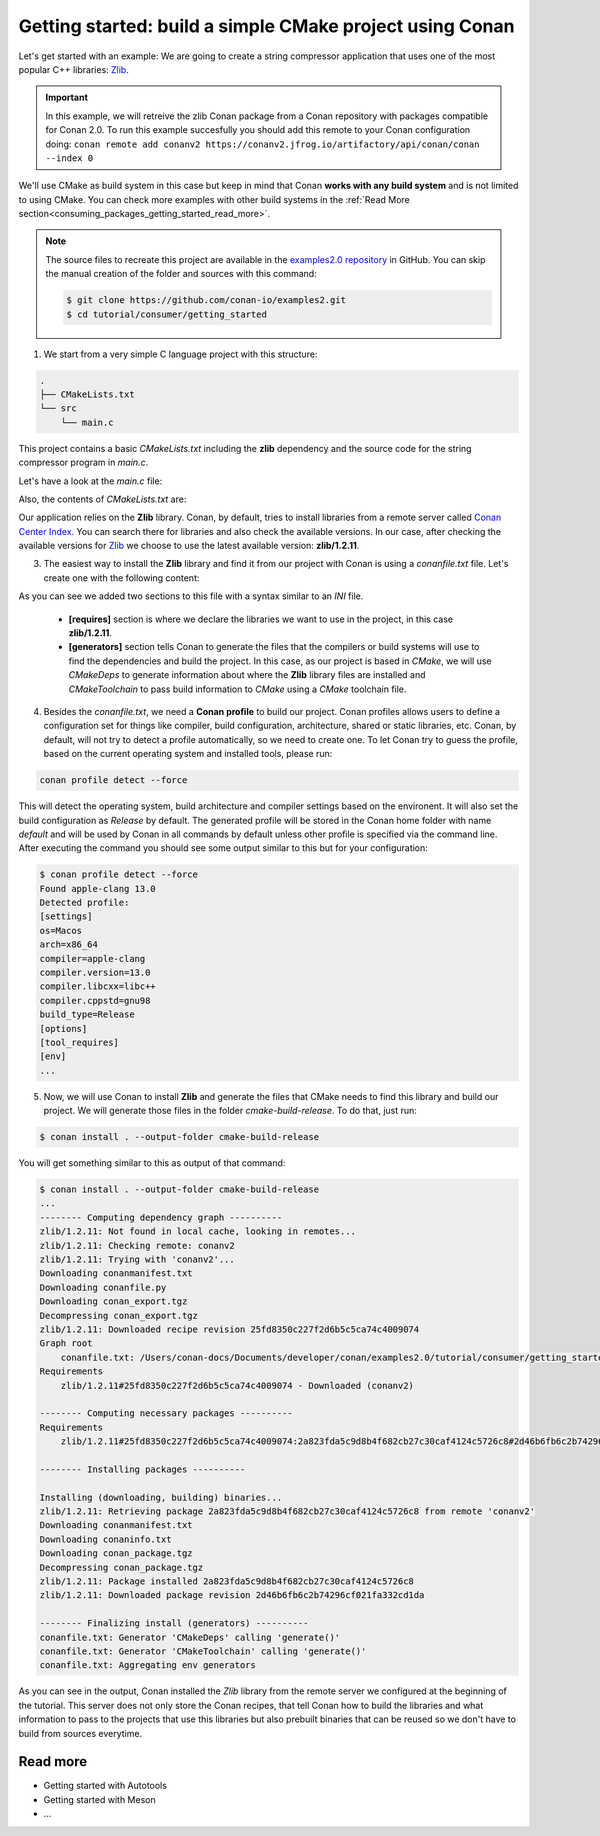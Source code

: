 .. _consuming_packages_getting_started:

Getting started: build a simple CMake project using Conan
=========================================================

Let's get started with an example: We are going to create a string compressor application
that uses one of the most popular C++ libraries: `Zlib <https://zlib.net/>`__.

.. important::

    In this example, we will retreive the zlib Conan package from a Conan repository with
    packages compatible for Conan 2.0. To run this example succesfully you should add this
    remote to your Conan configuration doing:
    ``conan remote add conanv2 https://conanv2.jfrog.io/artifactory/api/conan/conan --index 0``

We'll use CMake as build system in this case but keep in mind that Conan **works with any
build system** and is not limited to using CMake. You can check more examples with other
build systems in the :ref:`Read More
section<consuming_packages_getting_started_read_more>`.

.. note::

    The source files to recreate this project are available in the `examples2.0 repository
    <https://github.com/conan-io/examples2>`_ in GitHub. You can skip the manual
    creation of the folder and sources with this command:

    .. code-block:: bash

        $ git clone https://github.com/conan-io/examples2.git
        $ cd tutorial/consumer/getting_started

1. We start from a very simple C language project with this structure:

.. code-block:: text

    .
    ├── CMakeLists.txt
    └── src
        └── main.c

This project contains a basic *CMakeLists.txt* including the **zlib** dependency and the
source code for the string compressor program in *main.c*.

Let's have a look at the *main.c* file:

.. code-block:: cpp
    :caption: **main.c**

    #include <stdlib.h>
    #include <stdio.h>
    #include <string.h>

    #include <zlib.h>

    int main(void) {
        char buffer_in [32] = {"Conan Package Manager"};
        char buffer_out [32] = {0};

        z_stream defstream;
        defstream.zalloc = Z_NULL;
        defstream.zfree = Z_NULL;
        defstream.opaque = Z_NULL;
        defstream.avail_in = (uInt) strlen(buffer_in);
        defstream.next_in = (Bytef *) buffer_in;
        defstream.avail_out = (uInt) sizeof(buffer_out);
        defstream.next_out = (Bytef *) buffer_out;

        deflateInit(&defstream, Z_BEST_COMPRESSION);
        deflate(&defstream, Z_FINISH);
        deflateEnd(&defstream);

        printf("Compressed size is: %lu\n", strlen(buffer_in));
        printf("Compressed string is: %s\n", buffer_in);
        printf("Compressed size is: %lu\n", strlen(buffer_out));
        printf("Compressed string is: %s\n", buffer_out);

        printf("ZLIB VERSION: %s\n", zlibVersion());

        return EXIT_SUCCESS;
    }

Also, the contents of *CMakeLists.txt* are:

.. code-block:: cmake
    :caption: **CMakeLists.txt**

    cmake_minimum_required(VERSION 3.15)
    project(compressor C)

    find_package(ZLIB REQUIRED)

    add_executable(${PROJECT_NAME} main.c)
    target_link_libraries(${PROJECT_NAME} ZLIB::ZLIB)

Our application relies on the **Zlib** library. Conan, by default, tries to install
libraries from a remote server called `Conan Center Index <https://conan.io/center/>`_.
You can search there for libraries and also check the available versions. In our case, 
after checking the available versions for `Zlib <https://conan.io/center/zlib>`__ we
choose to use the latest available version: **zlib/1.2.11**.

3. The easiest way to install the **Zlib** library and find it from our project with Conan is
   using a *conanfile.txt* file. Let's create one with the following content:

.. code-block:: ini
    :caption: **conanfile.txt**

    [requires]
    zlib/1.2.11

    [generators]
    CMakeDeps
    CMakeToolchain

As you can see we added two sections to this file with a syntax similar to an *INI* file.

    * **[requires]** section is where we declare the libraries we want to use in the
      project, in this case **zlib/1.2.11**.

    * **[generators]** section tells Conan to generate the files that the compilers
      or build systems will use to find the dependencies and build the project. In this
      case, as our project is based in *CMake*, we will use *CMakeDeps* to generate information
      about where the **Zlib** library files are installed and *CMakeToolchain* to pass build
      information to *CMake* using a *CMake* toolchain file.

4. Besides the *conanfile.txt*, we need a **Conan profile** to build our project. Conan
   profiles allows users to define a configuration set for things like compiler, build
   configuration, architecture, shared or static libraries, etc. Conan, by default, will
   not try to detect a profile automatically, so we need to create one. To let Conan try
   to guess the profile, based on the current operating system and installed tools, please
   run:

.. code-block:: bash

    conan profile detect --force

This will detect the operating system, build architecture and compiler settings based on
the environent. It will also set the build configuration as *Release* by default. The
generated profile will be stored in the Conan home folder with name *default* and will be
used by Conan in all commands by default unless other profile is specified via the command
line. After executing the command you should see some output similar to this but for your
configuration:

.. code-block:: ini

    $ conan profile detect --force
    Found apple-clang 13.0    
    Detected profile:
    [settings]
    os=Macos
    arch=x86_64
    compiler=apple-clang
    compiler.version=13.0
    compiler.libcxx=libc++
    compiler.cppstd=gnu98
    build_type=Release
    [options]
    [tool_requires]
    [env]
    ...

5. Now, we will use Conan to install **Zlib** and generate the files that CMake needs to find
   this library and build our project. We will generate those files in the folder
   *cmake-build-release*. To do that, just run:

.. code-block:: bash

    $ conan install . --output-folder cmake-build-release

You will get something similar to this as output of that command:

.. code-block:: bash

    $ conan install . --output-folder cmake-build-release
    ...
    -------- Computing dependency graph ----------
    zlib/1.2.11: Not found in local cache, looking in remotes...
    zlib/1.2.11: Checking remote: conanv2
    zlib/1.2.11: Trying with 'conanv2'...
    Downloading conanmanifest.txt
    Downloading conanfile.py
    Downloading conan_export.tgz
    Decompressing conan_export.tgz
    zlib/1.2.11: Downloaded recipe revision 25fd8350c227f2d6b5c5ca74c4009074
    Graph root
        conanfile.txt: /Users/conan-docs/Documents/developer/conan/examples2.0/tutorial/consumer/getting_started/conanfile.txt
    Requirements
        zlib/1.2.11#25fd8350c227f2d6b5c5ca74c4009074 - Downloaded (conanv2)

    -------- Computing necessary packages ----------
    Requirements
        zlib/1.2.11#25fd8350c227f2d6b5c5ca74c4009074:2a823fda5c9d8b4f682cb27c30caf4124c5726c8#2d46b6fb6c2b74296cf021fa332cd1da - Download (conanv2)

    -------- Installing packages ----------

    Installing (downloading, building) binaries...
    zlib/1.2.11: Retrieving package 2a823fda5c9d8b4f682cb27c30caf4124c5726c8 from remote 'conanv2' 
    Downloading conanmanifest.txt
    Downloading conaninfo.txt
    Downloading conan_package.tgz
    Decompressing conan_package.tgz
    zlib/1.2.11: Package installed 2a823fda5c9d8b4f682cb27c30caf4124c5726c8
    zlib/1.2.11: Downloaded package revision 2d46b6fb6c2b74296cf021fa332cd1da

    -------- Finalizing install (generators) ----------
    conanfile.txt: Generator 'CMakeDeps' calling 'generate()'
    conanfile.txt: Generator 'CMakeToolchain' calling 'generate()'
    conanfile.txt: Aggregating env generators


As you can see in the output, Conan installed the *Zlib* library from the remote server we
configured at the beginning of the tutorial. This server does not only store the Conan
recipes, that tell Conan how to build the libraries and what information to pass to the
projects that use this libraries but also prebuilt binaries that can be reused so we don't
have to build from sources everytime.


.. _consuming_packages_getting_started_read_more:

Read more
---------

- Getting started with Autotools
- Getting started with Meson
- ...
